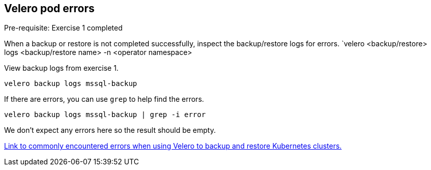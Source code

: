 
== Velero pod errors
Pre-requisite: Exercise 1 completed

When a backup or restore is not completed successfully, inspect the backup/restore logs for errors. `velero <backup/restore> logs <backup/restore name> -n <operator namespace>

View backup logs from exercise 1.
[source,bash,role=execute]
----
velero backup logs mssql-backup
----

If there are errors, you can use `grep` to help find the errors.
[source,bash,role=execute]
----
velero backup logs mssql-backup | grep -i error
----
We don't expect any errors here so the result should be empty.

https://github.com/openshift/oadp-operator/blob/oadp-1.1/docs/TROUBLESHOOTING.md[Link to commonly encountered errors when using Velero to backup and restore Kubernetes clusters.]